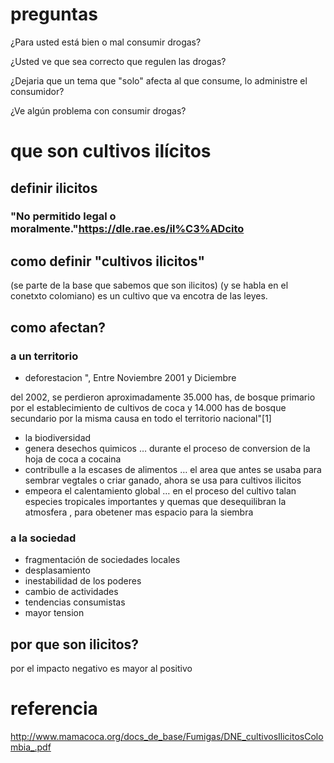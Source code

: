 * preguntas
¿Para usted está bien o mal consumir drogas?

¿Usted ve que sea correcto que regulen las drogas?

¿Dejaria que un tema que "solo" afecta al que consume, lo administre el consumidor?

¿Ve algún problema con consumir drogas?

* que son cultivos ilícitos
** definir ilicitos
*** "No permitido legal o moralmente."https://dle.rae.es/il%C3%ADcito
** como definir "cultivos ilicitos"
   (se parte de la base que sabemos que son ilicitos)
   (y se habla en el conetxto colomiano)
   es un cultivo que va encotra de las leyes.
** como afectan?
*** a un territorio
    * deforestacion
      ", Entre Noviembre 2001 y Diciembre
 del 2002, se perdieron aproximadamente 35.000 has, de bosque primario por el
 establecimiento de cultivos de coca y 14.000 has de bosque secundario por la
 misma causa en todo el territorio nacional"[1]
    * la biodiversidad
    * genera desechos quimicos
      ... durante el proceso de conversion de la hoja de coca a cocaina
    * contribulle a la escases de alimentos
      ... el area que antes se usaba para sembrar vegtales o criar ganado, ahora se usa para cultivos ilicitos
    * empeora el calentamiento global
      ... en el proceso del cultivo talan especies tropicales importantes y quemas que desequilibran la atmosfera  , para obetener mas espacio para la siembra
*** a la sociedad
    * fragmentación de sociedades locales
    * desplasamiento
    * inestabilidad de los poderes
    * cambio de actividades
    * tendencias consumistas
    * mayor tension
** por que son ilicitos?
   por el impacto negativo es mayor al positivo
* referencia
  http://www.mamacoca.org/docs_de_base/Fumigas/DNE_cultivosIlicitosColombia_.pdf
